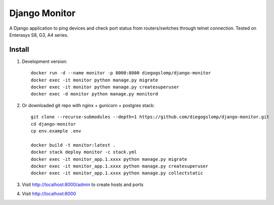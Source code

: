 ==============
Django Monitor
==============

|gitter| |readthedocs|

A Django application to ping devices and check port status from routers/switches through telnet connection. Tested on Enterasys S8, G3, A4 series.

.. image:: https://raw.githubusercontent.com/diegogslomp/django-monitor/master/docs/_screenshots/webview.gif
    :alt: Index and Detail Pages
    :align: center

Install
-------

#. Development version::

    docker run -d --name monitor -p 8000:8000 diegogslomp/django-monitor
    docker exec -it monitor python manage.py migrate
    docker exec -it monitor python manage.py createsuperuser
    docker exec -d monitor python manage.py monitord

#. Or downloaded git repo with nginx + gunicorn + postgres stack::

    git clone --recurse-submodules --depth=1 https://github.com/diegogslomp/django-monitor.git
    cd django-monitor
    cp env.example .env

    docker build -t monitor:latest .
    docker stack deploy monitor -c stack.yml
    docker exec -it monitor_app.1.xxxx python manage.py migrate
    docker exec -it monitor_app.1.xxxx python manage.py createsuperuser
    docker exec -it monitor_app.1.xxxx python manage.py collectstatic

#. Visit http://localhost:8000/admin to create hosts and ports

#. Visit http://localhost:8000

.. |gitter| image:: https://badges.gitter.im/Join%20Chat.svg
             :alt: Join the chat at https://gitter.im/diegogslomp/django-monitor
             :target: https://gitter.im/diegogslomp/django-monitor?utm_source=badge&utm_medium=badge&utm_campaign=pr-badge&utm_content=badge

.. |readthedocs| image:: https://readthedocs.org/projects/django-monitor-d/badge/?version=latest
                  :target: http://django-monitor-d.readthedocs.io/en/latest/?badge=latest

